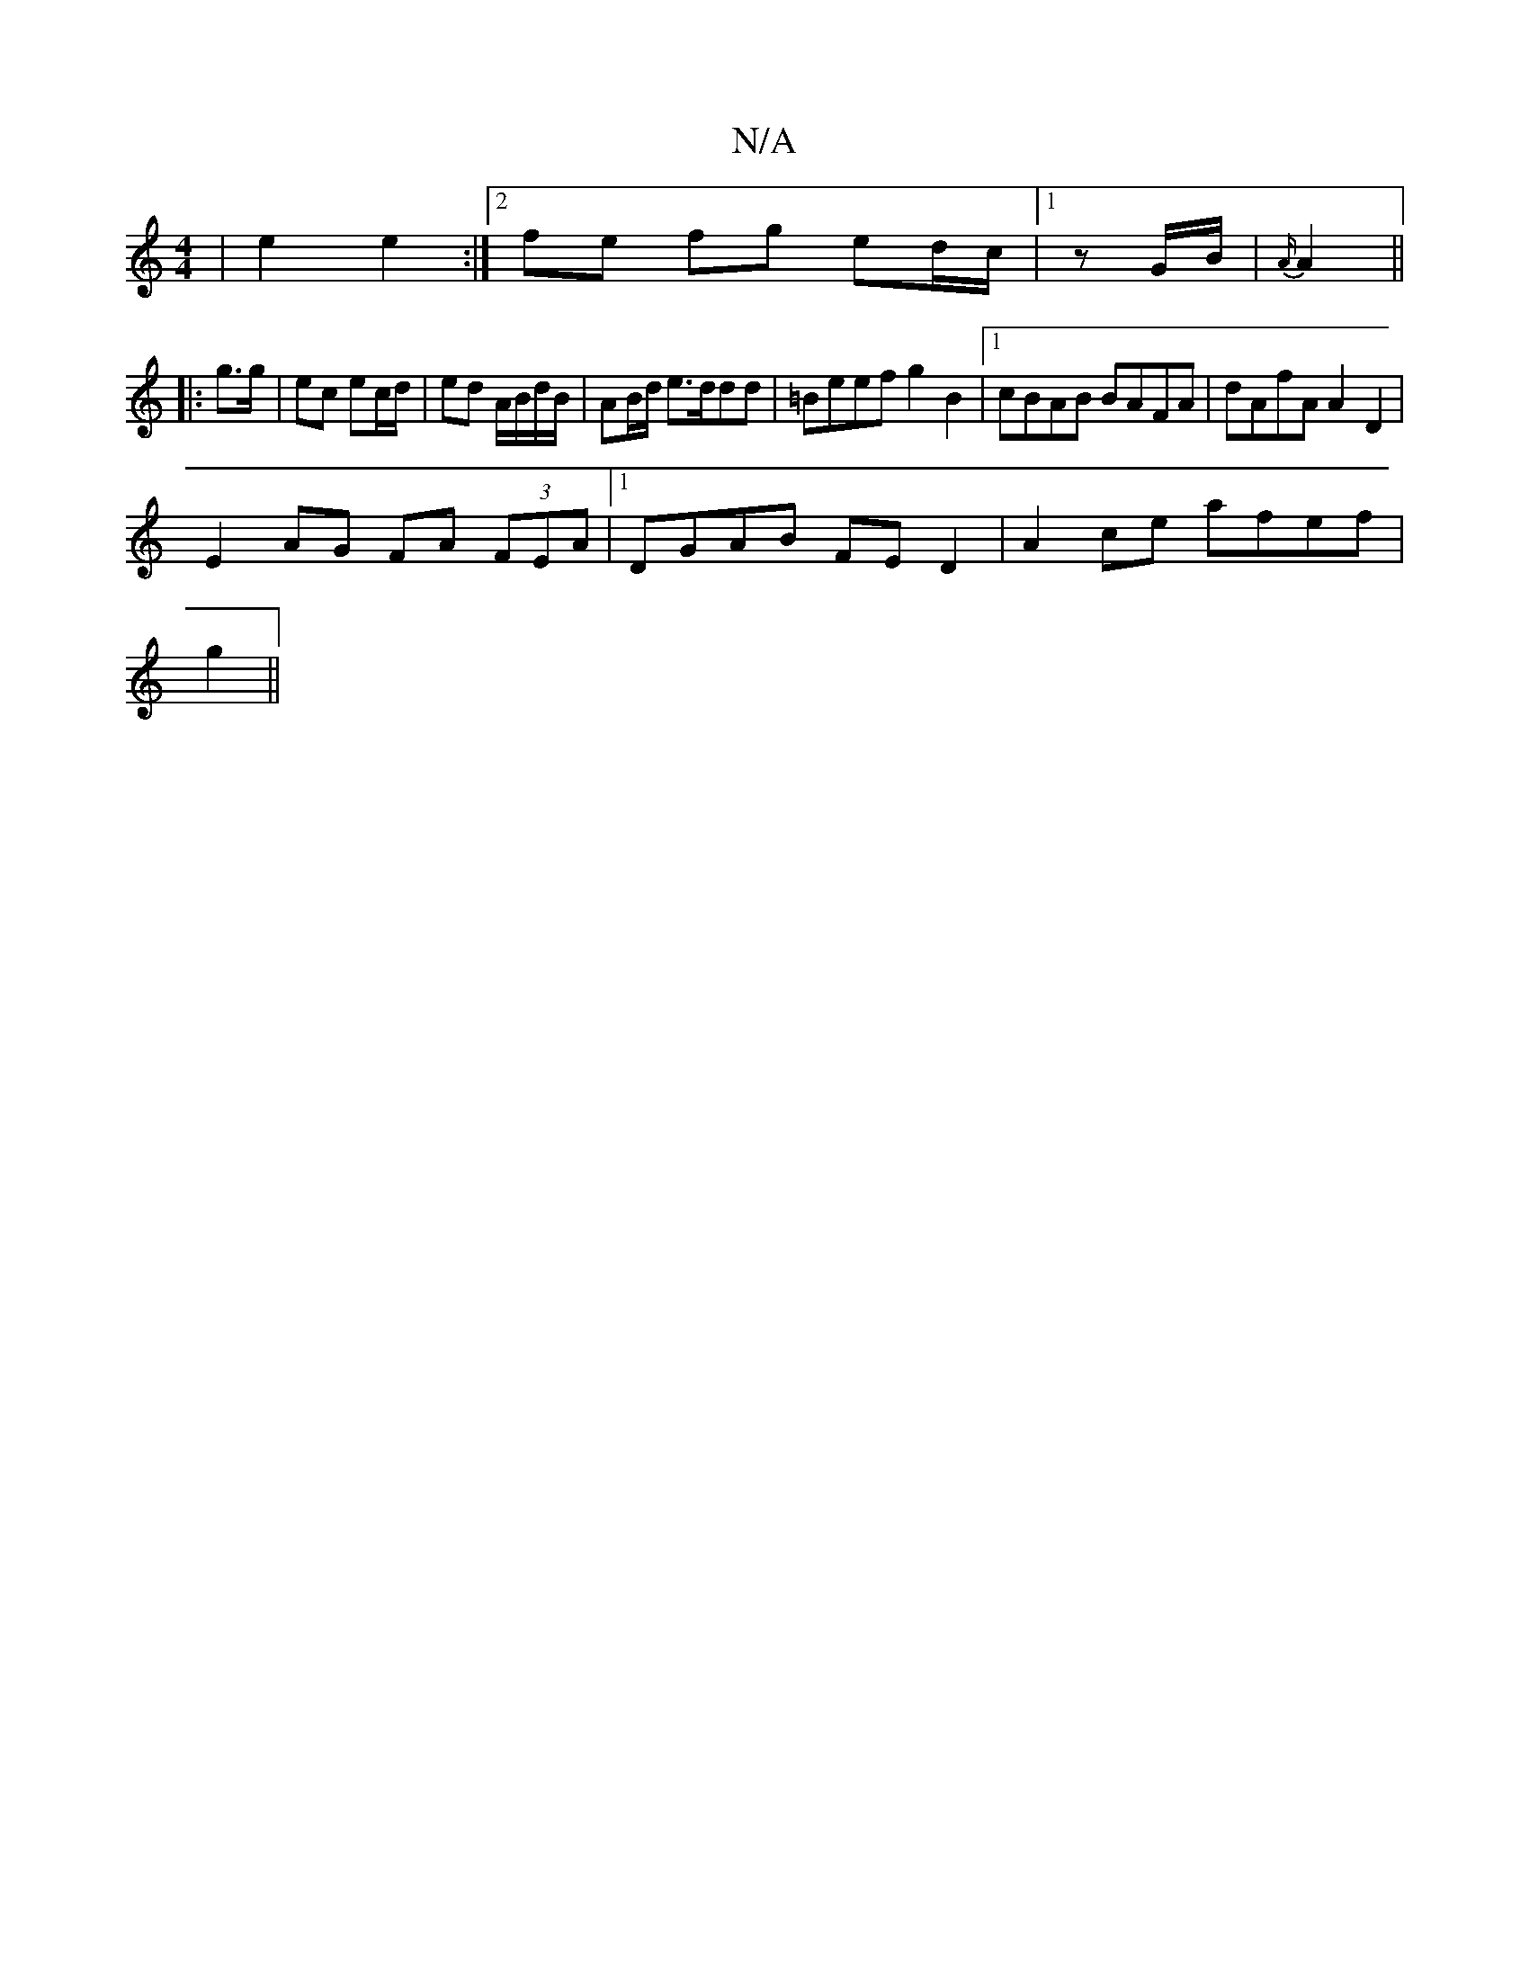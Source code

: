 X:1
T:N/A
M:4/4
R:N/A
K:Cmajor
|e2 e2:|2 fe fg ed/c/|1/zG/B/| {A/}A2 ||
|: g>g | ec ec/d/ | ed A/B/d/B/ | AB/d/ e>ddd | =Beef g2 B2 |1 cBAB BAFA | dAfA A2 D2 |
E2 AG FA (3FEA|1 DGAB FE D2|A2ce afef|
g2 ||

b2 gf/e/ | dB cA- | B>f {
